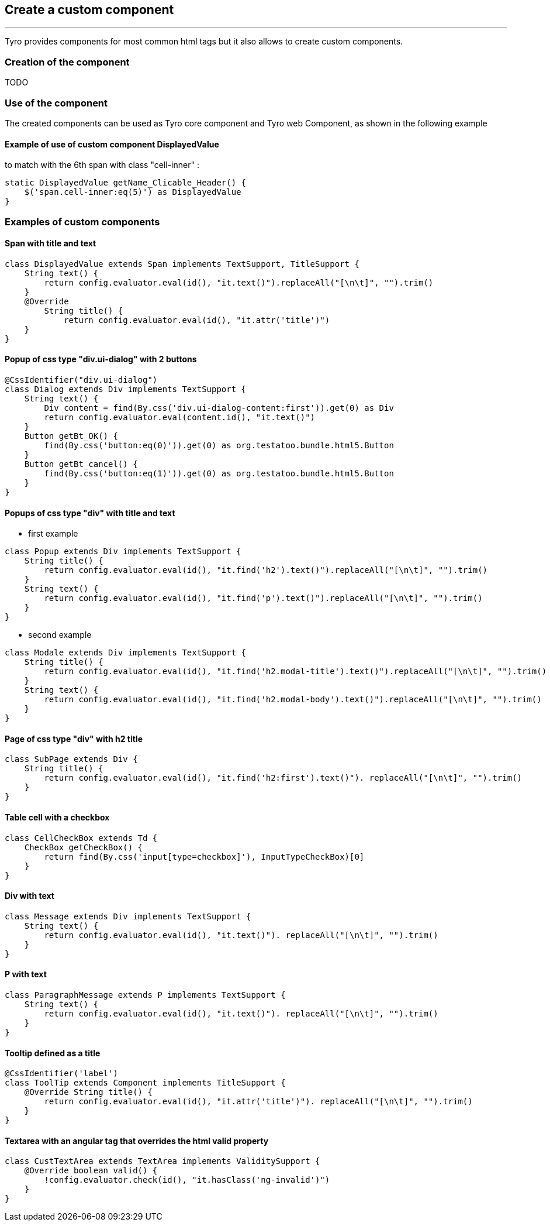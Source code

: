 == Create a custom component
'''
Tyro provides components for most common html tags but it also allows to create custom components.

=== Creation of the component
TODO

=== Use of the component

The created components can be used as Tyro core component and Tyro web Component, as shown in the following example

==== Example of use of custom component DisplayedValue

to match with the 6th span with class "cell-inner" :

[source, groovy]
static DisplayedValue getName_Clicable_Header() {
    $('span.cell-inner:eq(5)') as DisplayedValue
}

=== Examples of custom components

==== Span with title and text

[source, groovy]
class DisplayedValue extends Span implements TextSupport, TitleSupport {
    String text() {
        return config.evaluator.eval(id(), "it.text()").replaceAll("[\n\t]", "").trim()
    }
    @Override
        String title() {
            return config.evaluator.eval(id(), "it.attr('title')")
    }
}

==== Popup of css type "div.ui-dialog" with 2 buttons

[source, groovy]
@CssIdentifier("div.ui-dialog")
class Dialog extends Div implements TextSupport {
    String text() {
        Div content = find(By.css('div.ui-dialog-content:first')).get(0) as Div
        return config.evaluator.eval(content.id(), "it.text()")
    }
    Button getBt_OK() {
        find(By.css('button:eq(0)')).get(0) as org.testatoo.bundle.html5.Button
    }
    Button getBt_cancel() {
        find(By.css('button:eq(1)')).get(0) as org.testatoo.bundle.html5.Button
    }
}

==== Popups of css type "div" with title and text

- first example

[source, groovy]
class Popup extends Div implements TextSupport {
    String title() {
        return config.evaluator.eval(id(), "it.find('h2').text()").replaceAll("[\n\t]", "").trim()
    }
    String text() {
        return config.evaluator.eval(id(), "it.find('p').text()").replaceAll("[\n\t]", "").trim()
    }
}

- second example

[source, groovy]
class Modale extends Div implements TextSupport {
    String title() {
        return config.evaluator.eval(id(), "it.find('h2.modal-title').text()").replaceAll("[\n\t]", "").trim()
    }
    String text() {
        return config.evaluator.eval(id(), "it.find('h2.modal-body').text()").replaceAll("[\n\t]", "").trim()
    }
}

==== Page of css type "div" with h2 title

[source, groovy]
class SubPage extends Div {
    String title() {
        return config.evaluator.eval(id(), "it.find('h2:first').text()"). replaceAll("[\n\t]", "").trim()
    }
}

==== Table cell with a checkbox

[source, groovy]
class CellCheckBox extends Td {
    CheckBox getCheckBox() {
        return find(By.css('input[type=checkbox]'), InputTypeCheckBox)[0]
    }
}

==== Div with text

[source, groovy]
class Message extends Div implements TextSupport {
    String text() {
        return config.evaluator.eval(id(), "it.text()"). replaceAll("[\n\t]", "").trim()
    }
}

==== P with text

[source, groovy]
class ParagraphMessage extends P implements TextSupport {
    String text() {
        return config.evaluator.eval(id(), "it.text()"). replaceAll("[\n\t]", "").trim()
    }
}

==== Tooltip defined as a title

[source, groovy]
@CssIdentifier('label')
class ToolTip extends Component implements TitleSupport {
    @Override String title() {
        return config.evaluator.eval(id(), "it.attr('title')"). replaceAll("[\n\t]", "").trim()
    }
}

==== Textarea with an angular tag that overrides the html valid property

[source, groovy]
class CustTextArea extends TextArea implements ValiditySupport {
    @Override boolean valid() {
        !config.evaluator.check(id(), "it.hasClass('ng-invalid')")
    }
}